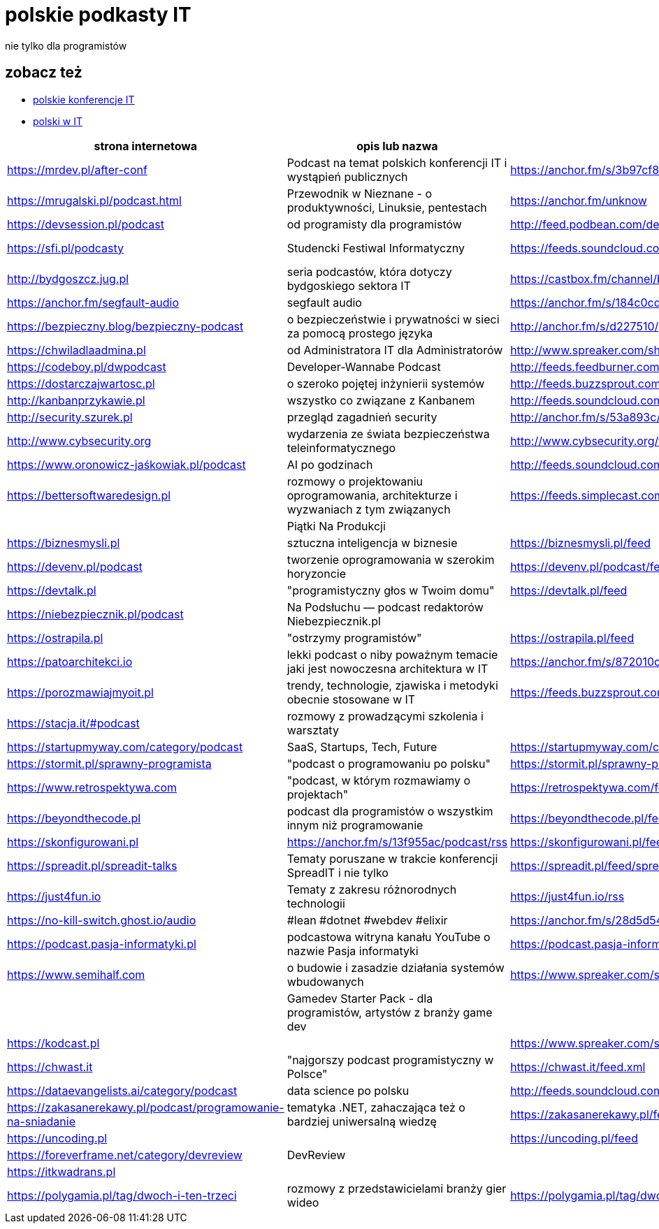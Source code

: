 = polskie podkasty IT

nie tylko dla programistów

== zobacz też

* https://github.com/cezarypiatek/polish-it-conferences[polskie konferencje IT]
* https://github.com/nurkiewicz/polski-w-it[polski w IT]

|===
|strona internetowa |opis lub nazwa |Atom/RSS |YouTube

// miejsce na nowy wpis

|https://mrdev.pl/after-conf
|Podcast na temat polskich konferencji IT i wystąpień publicznych
|https://anchor.fm/s/3b97cf8/podcast/rss
|https://www.youtube.com/watch?v=q_dB0OIg-z8&list=PLfQV-LT-sb2GlR2f9332wyVK6VvuDnfvO

|https://mrugalski.pl/podcast.html
|Przewodnik w Nieznane - o produktywności, Linuksie, pentestach
|https://anchor.fm/unknow
|https://www.youtube.com/c/uwteamorg

|https://devsession.pl/podcast
|od programisty dla programistów
|http://feed.podbean.com/devsession/feed.xml
|

|https://sfi.pl/podcasty
|Studencki Festiwal Informatyczny
|https://feeds.soundcloud.com/users/soundcloud:users:797662012/sounds.rss
|https://www.youtube.com/playlist?list=PLlFTnseZXaQXvWTjGwDoqCzZWlO9HQ0-z

|http://bydgoszcz.jug.pl
|seria podcastów, która dotyczy bydgoskiego sektora IT
|https://castbox.fm/channel/bITcast-id3089666
|

|https://anchor.fm/segfault-audio
|segfault audio
|https://anchor.fm/s/184c0cd0/podcast/rss
|

|https://bezpieczny.blog/bezpieczny-podcast 
|o bezpieczeństwie i prywatności w sieci za pomocą prostego języka
|http://anchor.fm/s/d227510/podcast/rss
|

|https://chwiladlaadmina.pl
|od Administratora IT dla Administratorów
|http://www.spreaker.com/show/4159027/episodes/feed
|

|https://codeboy.pl/dwpodcast
|Developer-Wannabe Podcast
|http://feeds.feedburner.com/Developer-Wannabe-Podcast
|

|https://dostarczajwartosc.pl
|o szeroko pojętej inżynierii systemów
|http://feeds.buzzsprout.com/222677.rss
|

|http://kanbanprzykawie.pl
|wszystko co związane z Kanbanem
|http://feeds.soundcloud.com/users/soundcloud:users:667252508/sounds.rss
|

|http://security.szurek.pl
|przegląd zagadnień security
|http://anchor.fm/s/53a893c/podcast/rss
|

|http://www.cybsecurity.org
|wydarzenia ze świata bezpieczeństwa teleinformatycznego
|http://www.cybsecurity.org/feed/podcast
|

|https://www.oronowicz-jaśkowiak.pl/podcast
|AI po godzinach
|http://feeds.soundcloud.com/users/soundcloud:users:687658559/sounds.rss
|

|https://bettersoftwaredesign.pl
|rozmowy o projektowaniu oprogramowania, architekturze i wyzwaniach z tym związanych
|https://feeds.simplecast.com/KIo9ot3b
|

|
|Piątki Na Produkcji
|
|https://www.youtube.com/channel/UCkv21uaELm8MTdV1L7Qm9ww/videos

|https://biznesmysli.pl
|sztuczna inteligencja w biznesie
|https://biznesmysli.pl/feed
|

|https://devenv.pl/podcast
|tworzenie oprogramowania w szerokim horyzoncie
|https://devenv.pl/podcast/feed
|

|https://devtalk.pl
|"programistyczny głos w Twoim domu"
|https://devtalk.pl/feed
|

|https://niebezpiecznik.pl/podcast
|Na Podsłuchu — podcast redaktorów Niebezpiecznik.pl
|
|https://www.youtube.com/playlist?list=PL8RzQcu8B4N-i62OQVZ8dVLi2HK4YTFkZ

|https://ostrapila.pl
|"ostrzymy programistów"
|https://ostrapila.pl/feed
|

|https://patoarchitekci.io
|lekki podcast o niby poważnym temacie jaki jest nowoczesna architektura w IT
|https://anchor.fm/s/872010c/podcast/rss
|

|https://porozmawiajmyoit.pl
|trendy, technologie, zjawiska i metodyki obecnie stosowane w IT
|https://feeds.buzzsprout.com/103493.rss
|

|https://stacja.it/#podcast
|rozmowy z prowadzącymi szkolenia i warsztaty
|
|https://www.youtube.com/channel/UCt0Gqn-JPojRF7anupcl67Q

|https://startupmyway.com/category/podcast
|SaaS, Startups, Tech, Future
|https://startupmyway.com/category/podcast/feed
|https://www.youtube.com/channel/UCQmPOmiA_WZgYFXFKFX9y0w/videos

|https://stormit.pl/sprawny-programista
|"podcast o programowaniu po polsku"
|https://stormit.pl/sprawny-programista/feed
|

|https://www.retrospektywa.com
|"podcast, w którym rozmawiamy o projektach"
|https://retrospektywa.com/feed/podcast
|

|https://beyondthecode.pl
|podcast dla programistów o wszystkim innym niż programowanie
|https://beyondthecode.pl/feed/podcast
|

|https://skonfigurowani.pl
|https://anchor.fm/s/13f955ac/podcast/rss
|https://skonfigurowani.pl/feed/podcast
|

|https://spreadit.pl/spreadit-talks
|Tematy poruszane w trakcie konferencji SpreadIT i nie tylko
|https://spreadit.pl/feed/spreadit-talks.xml
|

|https://just4fun.io
|Tematy z zakresu różnorodnych technologii
|https://just4fun.io/rss
|

|https://no-kill-switch.ghost.io/audio
|#lean #dotnet #webdev #elixir
|https://anchor.fm/s/28d5d54/podcast/rss
|

|https://podcast.pasja-informatyki.pl
|podcastowa witryna kanału YouTube o nazwie Pasja informatyki
|https://podcast.pasja-informatyki.pl/feed/podcast
|https://www.youtube.com/user/MiroslawZelent/videos

|https://www.semihalf.com
|o budowie i zasadzie działania systemów wbudowanych
|https://www.spreaker.com/show/3206799/episodes/feed
|

|
|Gamedev Starter Pack - dla programistów, artystów z branży game dev
|
|https://open.spotify.com/show/15dmjSGLN3pvHnvxMlD4EL?si=pCyfvUPhRyWHzGZUeGB4mA

|https://kodcast.pl
|
|https://www.spreaker.com/show/2913269/episodes/feed
|

|https://chwast.it
|"najgorszy podcast programistyczny w Polsce"
|https://chwast.it/feed.xml
|

|https://dataevangelists.ai/category/podcast
|data science po polsku
|http://feeds.soundcloud.com/users/soundcloud:users:293161367/sounds.rss
|

|https://zakasanerekawy.pl/podcast/programowanie-na-sniadanie
|tematyka .NET, zahaczająca też o bardziej uniwersalną wiedzę
|https://zakasanerekawy.pl/feed.rss
|

|https://uncoding.pl
|
|https://uncoding.pl/feed
|

|https://foreverframe.net/category/devreview
|DevReview
|
|

|https://itkwadrans.pl
|
|
|

|https://polygamia.pl/tag/dwoch-i-ten-trzeci
|rozmowy z przedstawicielami branży gier wideo
|https://polygamia.pl/tag/dwoch-i-ten-trzeci/feed
|

|===
